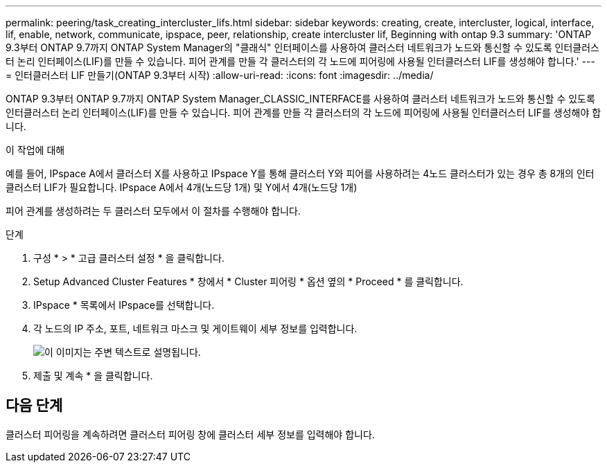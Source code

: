 ---
permalink: peering/task_creating_intercluster_lifs.html 
sidebar: sidebar 
keywords: creating, create, intercluster, logical, interface, lif, enable, network, communicate, ipspace, peer, relationship, create intercluster lif, Beginning with ontap 9.3 
summary: 'ONTAP 9.3부터 ONTAP 9.7까지 ONTAP System Manager의 "클래식" 인터페이스를 사용하여 클러스터 네트워크가 노드와 통신할 수 있도록 인터클러스터 논리 인터페이스(LIF)를 만들 수 있습니다. 피어 관계를 만들 각 클러스터의 각 노드에 피어링에 사용될 인터클러스터 LIF를 생성해야 합니다.' 
---
= 인터클러스터 LIF 만들기(ONTAP 9.3부터 시작)
:allow-uri-read: 
:icons: font
:imagesdir: ../media/


[role="lead"]
ONTAP 9.3부터 ONTAP 9.7까지 ONTAP System Manager_CLASSIC_INTERFACE를 사용하여 클러스터 네트워크가 노드와 통신할 수 있도록 인터클러스터 논리 인터페이스(LIF)를 만들 수 있습니다. 피어 관계를 만들 각 클러스터의 각 노드에 피어링에 사용될 인터클러스터 LIF를 생성해야 합니다.

.이 작업에 대해
예를 들어, IPspace A에서 클러스터 X를 사용하고 IPspace Y를 통해 클러스터 Y와 피어를 사용하려는 4노드 클러스터가 있는 경우 총 8개의 인터클러스터 LIF가 필요합니다. IPspace A에서 4개(노드당 1개) 및 Y에서 4개(노드당 1개)

피어 관계를 생성하려는 두 클러스터 모두에서 이 절차를 수행해야 합니다.

.단계
. 구성 * > * 고급 클러스터 설정 * 을 클릭합니다.
. Setup Advanced Cluster Features * 창에서 * Cluster 피어링 * 옵션 옆의 * Proceed * 를 클릭합니다.
. IPspace * 목록에서 IPspace를 선택합니다.
. 각 노드의 IP 주소, 포트, 네트워크 마스크 및 게이트웨이 세부 정보를 입력합니다.
+
image::../media/intercluster_lif_creation_93.gif[이 이미지는 주변 텍스트로 설명됩니다.]

. 제출 및 계속 * 을 클릭합니다.




== 다음 단계

클러스터 피어링을 계속하려면 클러스터 피어링 창에 클러스터 세부 정보를 입력해야 합니다.
